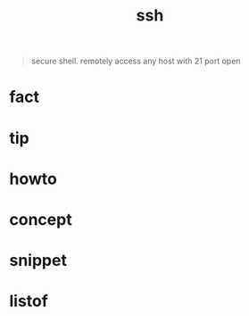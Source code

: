 :PROPERTIES:
:ID:       8194abf4-e158-4c27-82a9-cad138f4c9f6
:END:
#+title: ssh
#+filetags: :what_is:
#+begin_quote
secure shell. remotely access any host with 21 port open
#+end_quote

* fact
* tip
* howto
* concept
* snippet
* listof
